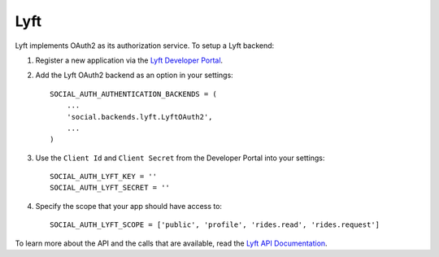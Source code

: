 Lyft
=========

Lyft implements OAuth2 as its authorization service. To setup a Lyft backend:

1. Register a new application via the `Lyft Developer Portal`_.

2. Add the Lyft OAuth2 backend as an option in your settings::

      SOCIAL_AUTH_AUTHENTICATION_BACKENDS = (
          ...
          'social.backends.lyft.LyftOAuth2',
          ...
      )

3. Use the ``Client Id`` and ``Client Secret`` from the Developer Portal into your settings::

      SOCIAL_AUTH_LYFT_KEY = ''
      SOCIAL_AUTH_LYFT_SECRET = ''

4. Specify the scope that your app should have access to::

    SOCIAL_AUTH_LYFT_SCOPE = ['public', 'profile', 'rides.read', 'rides.request']

To learn more about the API and the calls that are available, read the `Lyft API Documentation`_.

.. _Lyft Developer Portal: https://developer.lyft.com/
.. _Lyft API Documentation: https://developer.lyft.com/docs
